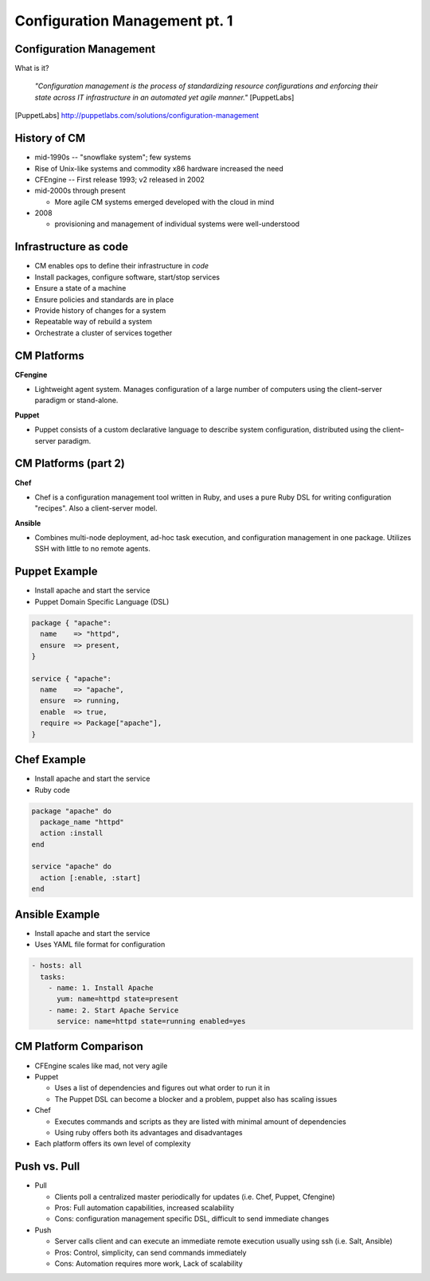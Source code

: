 Configuration Management pt. 1
==============================

Configuration Management
------------------------

What is it?

    *"Configuration management is the process of standardizing resource
    configurations and enforcing their state across IT infrastructure in an
    automated yet agile manner."* [PuppetLabs]

.. [PuppetLabs] http://puppetlabs.com/solutions/configuration-management

History of CM
-------------

- mid-1990s -- "snowflake system"; few systems
- Rise of Unix-like systems and commodity x86 hardware increased the need
- CFEngine -- First release 1993; v2 released in 2002
- mid-2000s through present

  - More agile CM systems emerged developed with the cloud in mind

- 2008

  - provisioning and management of individual systems were well-understood

Infrastructure as code
----------------------

- CM enables ops to define their infrastructure in *code*
- Install packages, configure software, start/stop services
- Ensure a state of a machine
- Ensure policies and standards are in place
- Provide history of changes for a system
- Repeatable way of rebuild a system
- Orchestrate a cluster of services together

CM Platforms
------------

**CFengine**

* Lightweight agent system. Manages configuration of a large number of computers
  using the client–server paradigm or stand-alone.

**Puppet**

* Puppet consists of a custom declarative language to describe system
  configuration, distributed using the client–server paradigm.

CM Platforms (part 2)
---------------------

**Chef**

- Chef is a configuration management tool written in Ruby, and uses a pure Ruby
  DSL for writing configuration "recipes". Also a client-server model.

**Ansible**

- Combines multi-node deployment, ad-hoc task execution, and configuration
  management in one package. Utilizes SSH with little to no remote agents.

Puppet Example
--------------

- Install apache and start the service
- Puppet Domain Specific Language (DSL)

.. code-block:: puppet

  package { "apache":
    name    => "httpd",
    ensure  => present,
  }

  service { "apache":
    name    => "apache",
    ensure  => running,
    enable  => true,
    require => Package["apache"],
  }

Chef Example
------------

- Install apache and start the service
- Ruby code

.. code-block:: ruby

  package "apache" do
    package_name "httpd"
    action :install
  end

  service "apache" do
    action [:enable, :start]
  end

Ansible Example
---------------

- Install apache and start the service
- Uses YAML file format for configuration

.. code-block:: yaml

  - hosts: all
    tasks:
      - name: 1. Install Apache
        yum: name=httpd state=present
      - name: 2. Start Apache Service
        service: name=httpd state=running enabled=yes

CM Platform Comparison
----------------------

- CFEngine scales like mad, not very agile
- Puppet

  - Uses a list of dependencies and figures out what order to run it in
  - The Puppet DSL can become a blocker and a problem, puppet also has scaling
    issues

- Chef

  - Executes commands and scripts as they are listed with minimal amount of
    dependencies
  - Using ruby offers both its advantages and disadvantages

- Each platform offers its own level of complexity

Push vs. Pull
-------------

* Pull

  * Clients poll a centralized master periodically for updates (i.e. Chef,
    Puppet, Cfengine)
  * Pros: Full automation capabilities, increased scalability
  * Cons: configuration management specific DSL, difficult to send immediate
    changes

* Push

  * Server calls client and can execute an immediate remote execution usually
    using ssh (i.e. Salt, Ansible)
  * Pros: Control, simplicity, can send commands immediately
  * Cons: Automation requires more work, Lack of scalability
